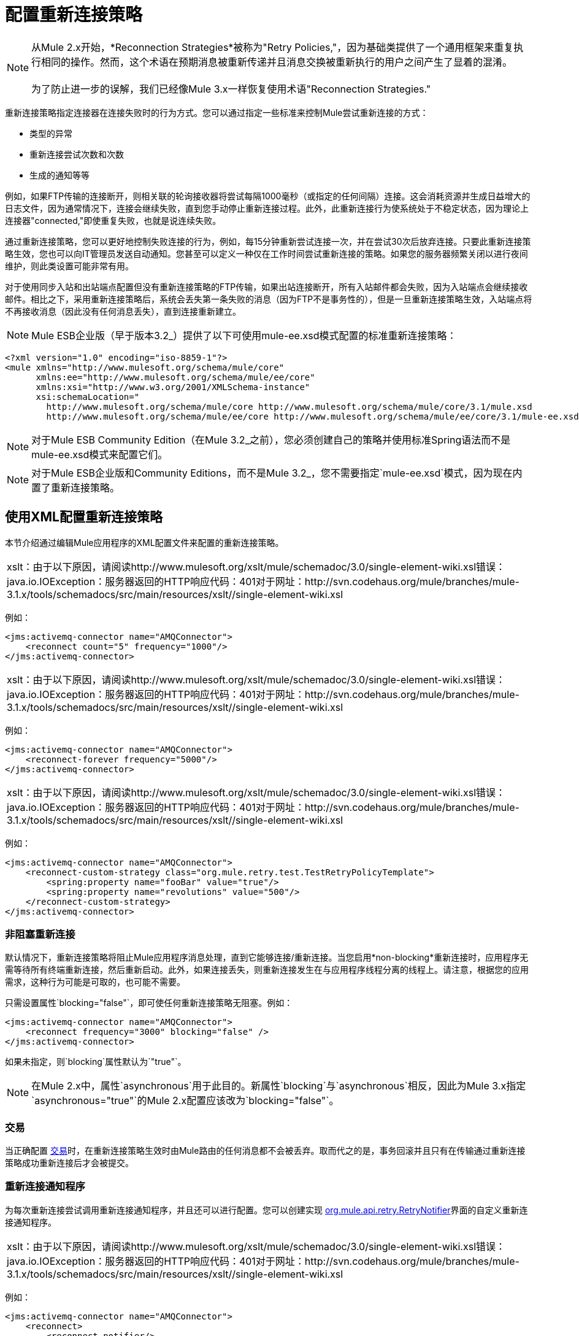 = 配置重新连接策略

[NOTE]
从Mule 2.x开始，*Reconnection Strategies*被称为"Retry Policies,"，因为基础类提供了一个通用框架来重复执行相同的操作。然而，这个术语在预期消息被重新传递并且消息交换被重新执行的用户之间产生了显着的混淆。 +
 +
为了防止进一步的误解，我们已经像Mule 3.x一样恢复使用术语"Reconnection Strategies."

重新连接策略指定连接器在连接失败时的行为方式。您可以通过指定一些标准来控制Mule尝试重新连接的方式：

* 类型的异常
* 重新连接尝试次数和次数
* 生成的通知等等

例如，如果FTP传输的连接断开，则相关联的轮询接收器将尝试每隔1000毫秒（或指定的任何间隔）连接。这会消耗资源并生成日益增大的日志文件，因为通常情况下，连接会继续失败，直到您手动停止重新连接过程。此外，此重新连接行为使系统处于不稳定状态，因为理论上连接器"connected,"即使重复失败，也就是说连续失败。

通过重新连接策略，您可以更好地控制失败连接的行为，例如，每15分钟重新尝试连接一次，并在尝试30次后放弃连接。只要此重新连接策略生效，您也可以向IT管理员发送自动通知。您甚至可以定义一种仅在工作时间尝试重新连接的策略。如果您的服务器频繁关闭以进行夜间维护，则此类设置可能非常有用。

对于使用同步入站和出站端点配置但没有重新连接策略的FTP传输，如果出站连接断开，所有入站邮件都会失败，因为入站端点会继续接收邮件。相比之下，采用重新连接策略后，系统会丢失第一条失败的消息（因为FTP不是事务性的），但是一旦重新连接策略生效，入站端点将不再接收消息（因此没有任何消息丢失），直到连接重新建立。

[NOTE]
Mule ESB企业版（早于版本3.2_）提供了以下可使用mule-ee.xsd模式配置的标准重新连接策略：

[source, xml, linenums]
----
<?xml version="1.0" encoding="iso-8859-1"?>
<mule xmlns="http://www.mulesoft.org/schema/mule/core"
      xmlns:ee="http://www.mulesoft.org/schema/mule/ee/core"
      xmlns:xsi="http://www.w3.org/2001/XMLSchema-instance"
      xsi:schemaLocation="
        http://www.mulesoft.org/schema/mule/core http://www.mulesoft.org/schema/mule/core/3.1/mule.xsd
        http://www.mulesoft.org/schema/mule/ee/core http://www.mulesoft.org/schema/mule/ee/core/3.1/mule-ee.xsd">
----

[NOTE]
对于Mule ESB Community Edition（在Mule 3.2_之前），您必须创建自己的策略并使用标准Spring语法而不是mule-ee.xsd模式来配置它们。

[NOTE]
对于Mule ESB企业版和Community Editions，而不是Mule 3.2_，您不需要指定`mule-ee.xsd`模式，因为现在内置了重新连接策略。

== 使用XML配置重新连接策略

本节介绍通过编辑Mule应用程序的XML配置文件来配置的重新连接策略。

[cols="1*a"]
|===
| xslt：由于以下原因，请阅读http://www.mulesoft.org/xslt/mule/schemadoc/3.0/single-element-wiki.xsl错误：java.io.IOException：服务器返回的HTTP响应代码：401对于网址：http://svn.codehaus.org/mule/branches/mule-3.1.x/tools/schemadocs/src/main/resources/xslt//single-element-wiki.xsl
|===

例如：

[source, xml, linenums]
----
<jms:activemq-connector name="AMQConnector">
    <reconnect count="5" frequency="1000"/>
</jms:activemq-connector>
----

[cols="1*a"]
|===
| xslt：由于以下原因，请阅读http://www.mulesoft.org/xslt/mule/schemadoc/3.0/single-element-wiki.xsl错误：java.io.IOException：服务器返回的HTTP响应代码：401对于网址：http://svn.codehaus.org/mule/branches/mule-3.1.x/tools/schemadocs/src/main/resources/xslt//single-element-wiki.xsl
|===

例如：

[source, xml, linenums]
----
<jms:activemq-connector name="AMQConnector">
    <reconnect-forever frequency="5000"/>
</jms:activemq-connector>
----

[cols="1*a"]
|===
| xslt：由于以下原因，请阅读http://www.mulesoft.org/xslt/mule/schemadoc/3.0/single-element-wiki.xsl错误：java.io.IOException：服务器返回的HTTP响应代码：401对于网址：http://svn.codehaus.org/mule/branches/mule-3.1.x/tools/schemadocs/src/main/resources/xslt//single-element-wiki.xsl
|===

例如：

[source, xml, linenums]
----
<jms:activemq-connector name="AMQConnector">
    <reconnect-custom-strategy class="org.mule.retry.test.TestRetryPolicyTemplate">
        <spring:property name="fooBar" value="true"/>
        <spring:property name="revolutions" value="500"/>
    </reconnect-custom-strategy>
</jms:activemq-connector>
----

=== 非阻塞重新连接

默认情况下，重新连接策略将阻止Mule应用程序消息处理，直到它能够连接/重新连接。当您启用*non-blocking*重新连接时，应用程序无需等待所有终端重新连接，然后重新启动。此外，如果连接丢失，则重新连接发生在与应用程序线程分离的线程上。请注意，根据您的应用需求，这种行为可能是可取的，也可能不需要。

只需设置属性`blocking="false"`，即可使任何重新连接策略无阻塞。例如：

[source, xml, linenums]
----
<jms:activemq-connector name="AMQConnector">
    <reconnect frequency="3000" blocking="false" />
</jms:activemq-connector>
----

如果未指定，则`blocking`属性默认为`"true"`。

[NOTE]
在Mule 2.x中，属性`asynchronous`用于此目的。新属性`blocking`与`asynchronous`相反，因此为Mule 3.x指定`asynchronous="true"`的Mule 2.x配置应该改为`blocking="false"`。

=== 交易

当正确配置 link:/mule-user-guide/v/3.2/transaction-management[交易]时，在重新连接策略生效时由Mule路由的任何消息都不会被丢弃。取而代之的是，事务回滚并且只有在传输通过重新连接策略成功重新连接后才会被提交。

=== 重新连接通知程序

为每次重新连接尝试调用重新连接通知程序，并且还可以进行配置。您可以创建实现 http://www.mulesoft.org/docs/site/current/apidocs/org/mule/api/retry/RetryNotifier.html[org.mule.api.retry.RetryNotifier]界面的自定义重新连接通知程序。

[cols="1*a"]
|===
| xslt：由于以下原因，请阅读http://www.mulesoft.org/xslt/mule/schemadoc/3.0/single-element-wiki.xsl错误：java.io.IOException：服务器返回的HTTP响应代码：401对于网址：http://svn.codehaus.org/mule/branches/mule-3.1.x/tools/schemadocs/src/main/resources/xslt//single-element-wiki.xsl
|===

例如：

[source, xml, linenums]
----
<jms:activemq-connector name="AMQConnector">
    <reconnect>
        <reconnect-notifier/>
    </reconnect>
</jms:activemq-connector>
----

[cols="1*a"]
|===
| xslt：由于以下原因，请阅读http://www.mulesoft.org/xslt/mule/schemadoc/3.0/single-element-wiki.xsl错误：java.io.IOException：服务器返回的HTTP响应代码：401对于网址：http://svn.codehaus.org/mule/branches/mule-3.1.x/tools/schemadocs/src/main/resources/xslt//single-element-wiki.xsl
|===

例如：

[source, xml, linenums]
----
<jms:activemq-connector name="AMQConnector">
    <reconnect>
        <reconnect-custom-notifier class="org.mule.retry.test.TestRetryNotifier">
            <spring:property name="color" value="red"/>
        </reconnect-custom-notifier>
    </reconnect>
</jms:activemq-connector>
----

=== 为入站和出站端点配置单独的连接器

连接器重新连接策略用于入站和出站连接。如果您需要入站和出站连接的不同行为，则可以通过为每个策略配置不同的连接器，然后分别从入站和出站端点引用一个连接器来实​​现此目的。

=== 默认重新连接策略

默认重新连接策略用于没有明确配置重新连接的任何连接器。您可以使用`<configuration>`元素设置默认策略：

[source, xml, linenums]
----
<configuration>
    <reconnect count="3"/>
</configuration>
----

=== 创建自定义重新连接策略

要创建自定义重新连接策略，请实施界面 http://www.mulesoft.org/docs/site/current/apidocs/org/mule/api/retry/RetryPolicy.html[RetryPolicy]，方法`PolicyStatus applyPolicy(Throwable cause)`根据异常类型采取某些操作，然后返回 http://www.mulesoft.org/docs/site/current/apidocs/org/mule/retry/PolicyStatus.html[PolicyStatus]以指示策略是否已耗尽或应该继续重试。您还可以创建一个 http://www.mulesoft.org/docs/site/current/apidocs/org/mule/api/retry/RetryPolicyTemplate.html[RetryPolicyTemplate]，这就是您在连接器上实际配置的内容。通常，模板从 http://www.mulesoft.org/docs/site/current/apidocs/org/mule/retry/policies/AbstractPolicyTemplate.html[AbstractPolicyTemplate]继承，方法`RetryPolicy createRetryInstance()`返回您的自定义`RetryPolicy`的实例。在运行时，每次策略生效时都会创建一个`RetryPolicy`的新实例，从而重置其可能包含的任何状态信息，例如计数器。例如：

[source, java, linenums]
----
package com.acme.retry;

public class AstronomicalRetryPolicyTemplate extends AbstractPolicyTemplate
{
    int totalPlanets;

    public RetryPolicy createRetryInstance()
    {
        return new AstronomicalRetryPolicy(totalPlanets);
    }

    protected static class AstronomicalRetryPolicy implements RetryPolicy
    {
        int totalPlanets;

        public AstronomicalRetryPolicy(int totalPlanets) { this.totalPlanets = totalPlanets; }

        public PolicyStatus applyPolicy(Throwable cause)
        {
            if (AstronomyUtils.getPlanetsAligned() == totalPlanets)
            {
                return PolicyStatus.policyExhausted(cause);
            }
            else
            {
                Thread.sleep(5000);
                return PolicyStatus.policyOk();
            }
        }
    }

    public int getTotalPlanets() { return totalPlanets; }
    public void setTotalPlanets(int totalPlanets) { this.totalPlanets = totalPlanets; }
}
----

=== 使用Spring架构配置重新连接策略

由于重连元素仅在Mule Enterprise Edition模式中可用，因此Mule Community用户必须使用标准的Spring语法来配置自定义重连策略。例如：

[source, xml, linenums]
----
<jms:activemq-connector name="AMQConnector">
    <spring:property name="retryPolicyTemplate">
        <spring:bean class="com.acme.retry.AstronomicalRetryPolicyTemplate">
            <spring:property name="totalPlanets" value="8"/>
        </spring:bean>
    </spring:property>
</jms:activemq-connector>
----

== 使用Studio配置重新连接策略

Mule Enterprise Edition具有Studio，一个图形化的拖放式编辑环境，用于创建，配置，调试和部署Mule应用程序。以前通过编写XML代码完成的应用程序构建和配置现在可以使用Studio强大的 link:/mule-user-guide/v/3.2/the-studio-interface[拖放式编辑器]或Studio的图形属性窗格来执行，该窗格具有下拉菜单和其他便利功能。另外，Studio还提供了一个具有自动完成功能的 link:/mule-user-guide/v/3.2/the-studio-xml-editor[增强的XML编辑器]。什么是最好的，你可以在这两个编辑器之间切换，而你在一个编辑器中所做的任何更改都会自动出现在另一个编辑器中

在Studio环境中，通常通过全局连接器为应用程序设置重新连接策略。在极少数情况下，您希望为流中的入站和出站端点设置_different_重新连接策略，MuleSoft建议您配置两个单独的全局连接器，然后将入站端点与出站端点关联。

[TIP]
最佳实践
除了在大多数连接器上设置重新连接策略（Ajax，文件和虚拟机是显着的例外）之外，您可以选择在全局端点上设置它们。 （再一次，Ajax代表一个主要的异常，这意味着您不能在Ajax上设置重新连接策略）。但是，MuleSoft建议您尽可能在全局连接器而不是全局端点上设置重新连接策略，因为此最佳实践通常允许您在所有流程和Mule项目中重复使用一次性编写的重新连接策略。 +
 +
MuleSoft建议在全局端点（而不是全局连接器）上配置重新连接策略的唯一情况是Jetty，其连接器不支持重新连接。这就是MuleSoft推荐Jetty全球端点的原因。

=== 关于重新连接策略选项卡

几乎每个出现在Studio界面中的全局端点和全局连接器的*Properties*窗格都具有*Reconnection*选项卡，如下图所示：

image:ReconnectionTab.png[ReconnectionTab]

要显示与要配置的特定全局连接器或全局端点关联的重新连接选项卡，请完成以下步骤：

. 启动Studio界面
. 打开您希望设置重新连接策略的项目
. 点击*Message Flow*画布下方的*Global Elements*标签
. 选择您希望设置重新连接策略的全局连接器或全局端点，然后双击打开其*Properties*窗格+
  *or . . .* +
 如果全局连接器或全局端点不存在，请点击*Global Mule Configuration Elements*窗格右侧的*Create*，然后浏览*Choose Global Type*弹出窗口，选择全局元素，然后点击*OK*打开其*Properties*窗格。
. 点击*Reconnection*标签进行显示。

默认情况下，选择"Do not use reconnection strategy"按钮;换句话说，连接器不会尝试重新连接，除非您告诉它。如果您选择其他单选按钮之一，则最终确定您不需要重新连接策略，只需单击"Do not use reconnection strategy."即可重置为默认设置

为方便起见，您可以选择*Standard Reconnection*单选按钮，该按钮每2000毫秒尝试重新连接一次，直到尝试重新尝试总共两次。

选择*Standard Reconnection*后，您可以更改*Frequency*和*Reconnection Attempts*的默认值，并且您可以检查*Reconnect Forever*选项，以便连接器或端点将继续尝试连接直到成功。然而，需要警告的是，大量（或无限）的间隔紧密的重新连接尝试会消耗大量资源并产生极长的日志文件_。

通过检查标记为*Run the reconnection as a separate thread*的{​​{0}}选项卡底部附近的选项，可以防止重新连接尝试完全阻止主应用程序流程线程。

*Custom Reconnection*允许高级用户实现它们以java类形式自定义编码的重新连接策略。选择单选按钮激活此选项后，开始在标有*Class*的文本字段中输入自定义Java类的名称。输入足够的字母以唯一标识班级后，按*enter*接受该条目。显示*Class Browser*之后，再次点击*OK*以提交您的选择。

在*Reconnection*标签上的*Properties*面板中，点击"plus"图标以选择并设置您的自定义重新连接策略公开的其中一个属性。对于您希望为此重新连接策略的特定实例配置的所有属性重复此操作。如果随后要编辑已分配给属性的值，请单击属性，然后单击铅笔图标以打开属性进行编辑。

如果您对所选的重新连接类型以及为可配置属性指定的值感到满意，请单击*Reconnection*选项卡底部的*OK*。
